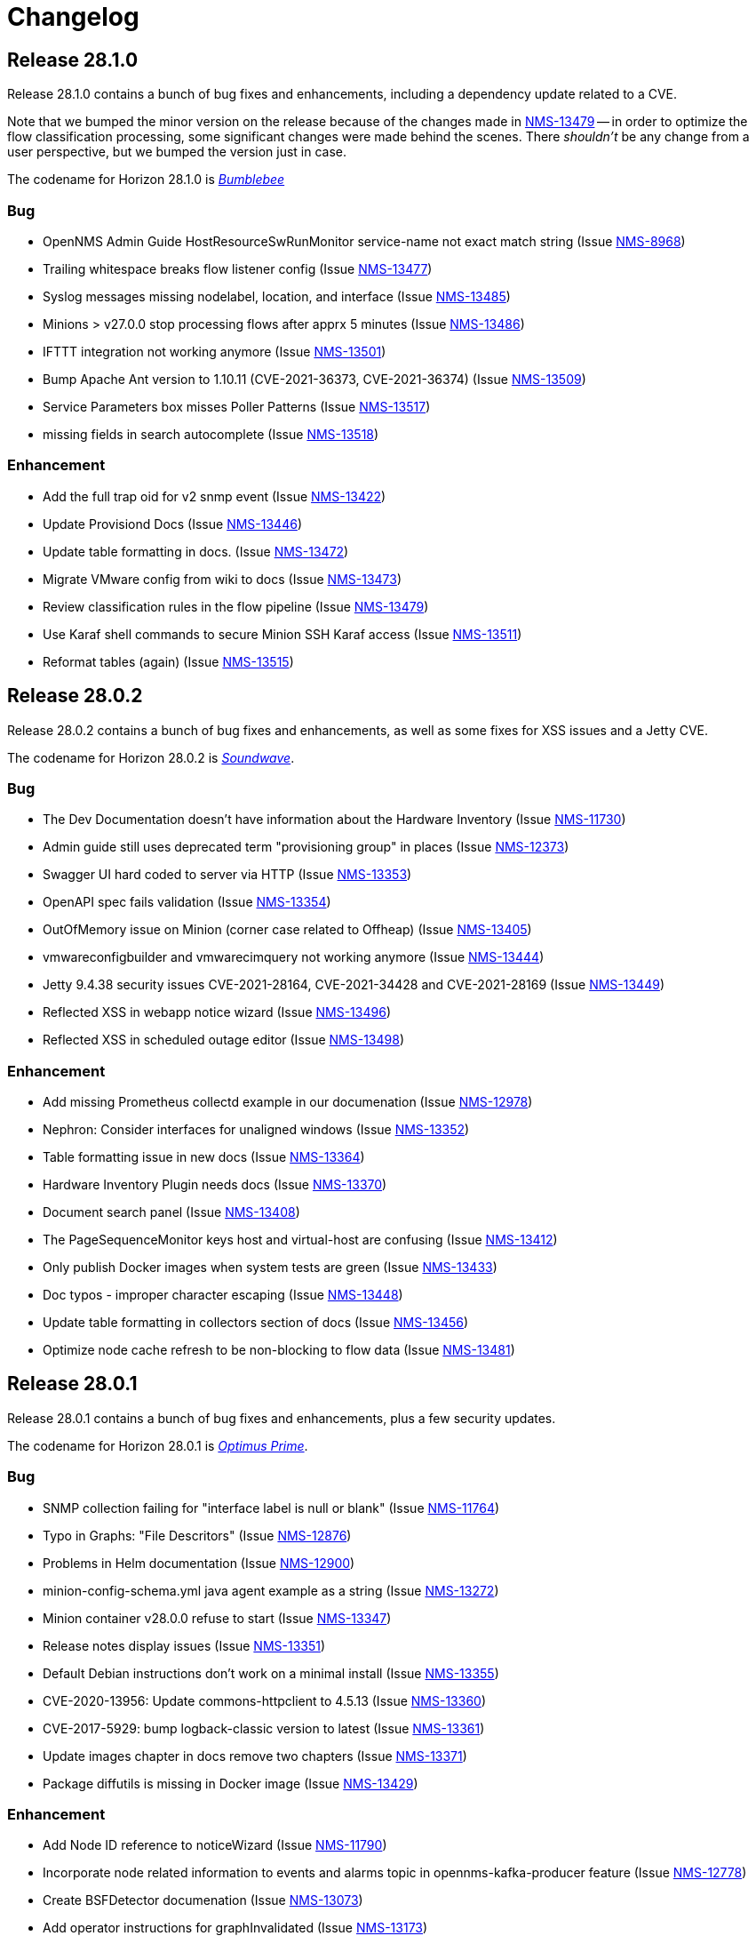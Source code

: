 [[release-28-changelog]]

= Changelog

[[releasenotes-changelog-28.1.0]]

== Release 28.1.0

Release 28.1.0 contains a bunch of bug fixes and enhancements, including a dependency update
related to a CVE.

Note that we bumped the minor version on the release because of the changes made in
http://issues.opennms.org/browse/NMS-13479[NMS-13479] -- in order to optimize the flow classification
processing, some significant changes were made behind the scenes.  There _shouldn't_ be any change
from a user perspective, but we bumped the version just in case.

The codename for Horizon 28.1.0 is https://wikipedia.org/wiki/$$Bumblebee_(Transformers)$$[_Bumblebee_]

=== Bug

* OpenNMS Admin Guide HostResourceSwRunMonitor service-name not exact match string (Issue http://issues.opennms.org/browse/NMS-8968[NMS-8968])
* Trailing whitespace breaks flow listener config (Issue http://issues.opennms.org/browse/NMS-13477[NMS-13477])
* Syslog messages missing nodelabel, location, and interface (Issue http://issues.opennms.org/browse/NMS-13485[NMS-13485])
* Minions > v27.0.0 stop processing flows after apprx 5 minutes (Issue http://issues.opennms.org/browse/NMS-13486[NMS-13486])
* IFTTT integration not working anymore (Issue http://issues.opennms.org/browse/NMS-13501[NMS-13501])
* Bump Apache Ant version to 1.10.11 (CVE-2021-36373, CVE-2021-36374) (Issue http://issues.opennms.org/browse/NMS-13509[NMS-13509])
* Service Parameters box misses Poller Patterns (Issue http://issues.opennms.org/browse/NMS-13517[NMS-13517])
* missing fields in search autocomplete (Issue http://issues.opennms.org/browse/NMS-13518[NMS-13518])

=== Enhancement

* Add the full trap oid for v2 snmp event (Issue http://issues.opennms.org/browse/NMS-13422[NMS-13422])
* Update Provisiond Docs (Issue http://issues.opennms.org/browse/NMS-13446[NMS-13446])
* Update table formatting in docs.  (Issue http://issues.opennms.org/browse/NMS-13472[NMS-13472])
* Migrate VMware config from wiki to docs (Issue http://issues.opennms.org/browse/NMS-13473[NMS-13473])
* Review classification rules in the flow pipeline (Issue http://issues.opennms.org/browse/NMS-13479[NMS-13479])
* Use Karaf shell commands to secure Minion SSH Karaf access (Issue http://issues.opennms.org/browse/NMS-13511[NMS-13511])
* Reformat tables (again) (Issue http://issues.opennms.org/browse/NMS-13515[NMS-13515])

[[releasenotes-changelog-28.0.2]]

== Release 28.0.2

Release 28.0.2 contains a bunch of bug fixes and enhancements, as well as some fixes for
XSS issues and a Jetty CVE.

The codename for Horizon 28.0.2 is https://wikipedia.org/wiki/$$Soundwave_(Transformers)$$[_Soundwave_].

=== Bug

* The Dev Documentation doesn't have information about the Hardware Inventory (Issue http://issues.opennms.org/browse/NMS-11730[NMS-11730])
* Admin guide still uses deprecated term "provisioning group" in places (Issue http://issues.opennms.org/browse/NMS-12373[NMS-12373])
* Swagger UI hard coded to server via HTTP (Issue http://issues.opennms.org/browse/NMS-13353[NMS-13353])
* OpenAPI spec fails validation (Issue http://issues.opennms.org/browse/NMS-13354[NMS-13354])
* OutOfMemory issue on Minion (corner case related to Offheap) (Issue http://issues.opennms.org/browse/NMS-13405[NMS-13405])
* vmwareconfigbuilder and vmwarecimquery not working anymore (Issue http://issues.opennms.org/browse/NMS-13444[NMS-13444])
* Jetty 9.4.38 security issues CVE-2021-28164, CVE-2021-34428 and CVE-2021-28169 (Issue http://issues.opennms.org/browse/NMS-13449[NMS-13449])
* Reflected XSS in webapp notice wizard (Issue http://issues.opennms.org/browse/NMS-13496[NMS-13496])
* Reflected XSS in scheduled outage editor (Issue http://issues.opennms.org/browse/NMS-13498[NMS-13498])

=== Enhancement

* Add missing Prometheus collectd example in our documenation (Issue http://issues.opennms.org/browse/NMS-12978[NMS-12978])
* Nephron: Consider interfaces for unaligned windows (Issue http://issues.opennms.org/browse/NMS-13352[NMS-13352])
* Table formatting issue in new docs (Issue http://issues.opennms.org/browse/NMS-13364[NMS-13364])
* Hardware Inventory Plugin needs docs (Issue http://issues.opennms.org/browse/NMS-13370[NMS-13370])
* Document search panel (Issue http://issues.opennms.org/browse/NMS-13408[NMS-13408])
* The PageSequenceMonitor keys host and virtual-host are confusing (Issue http://issues.opennms.org/browse/NMS-13412[NMS-13412])
* Only publish Docker images when system tests are green (Issue http://issues.opennms.org/browse/NMS-13433[NMS-13433])
* Doc typos - improper character escaping (Issue http://issues.opennms.org/browse/NMS-13448[NMS-13448])
* Update table formatting in collectors section of docs (Issue http://issues.opennms.org/browse/NMS-13456[NMS-13456])
* Optimize node cache refresh to be non-blocking to flow data (Issue http://issues.opennms.org/browse/NMS-13481[NMS-13481])

[[releasenotes-changelog-28.0.1]]
== Release 28.0.1

Release 28.0.1 contains a bunch of bug fixes and enhancements, plus a few security updates.

The codename for Horizon 28.0.1 is https://wikipedia.org/wiki/$$Optimus_Prime$$[_Optimus Prime_].

=== Bug

* SNMP collection failing for "interface label is null or blank" (Issue http://issues.opennms.org/browse/NMS-11764[NMS-11764])
* Typo in Graphs: "File Descritors" (Issue http://issues.opennms.org/browse/NMS-12876[NMS-12876])
* Problems in Helm documentation (Issue http://issues.opennms.org/browse/NMS-12900[NMS-12900])
* minion-config-schema.yml java agent example as a string (Issue http://issues.opennms.org/browse/NMS-13272[NMS-13272])
* Minion container v28.0.0 refuse to start (Issue http://issues.opennms.org/browse/NMS-13347[NMS-13347])
* Release notes display issues (Issue http://issues.opennms.org/browse/NMS-13351[NMS-13351])
* Default Debian instructions don't work on a minimal install (Issue http://issues.opennms.org/browse/NMS-13355[NMS-13355])
* CVE-2020-13956: Update commons-httpclient to 4.5.13 (Issue http://issues.opennms.org/browse/NMS-13360[NMS-13360])
* CVE-2017-5929: bump logback-classic version to latest (Issue http://issues.opennms.org/browse/NMS-13361[NMS-13361])
* Update images chapter in docs remove two chapters (Issue http://issues.opennms.org/browse/NMS-13371[NMS-13371])
* Package diffutils is missing in Docker image (Issue http://issues.opennms.org/browse/NMS-13429[NMS-13429])

=== Enhancement

* Add Node ID reference to noticeWizard (Issue http://issues.opennms.org/browse/NMS-11790[NMS-11790])
* Incorporate node related information to events and alarms topic in opennms-kafka-producer feature (Issue http://issues.opennms.org/browse/NMS-12778[NMS-12778])
* Create BSFDetector documenation (Issue http://issues.opennms.org/browse/NMS-13073[NMS-13073])
* Add operator instructions for graphInvalidated (Issue http://issues.opennms.org/browse/NMS-13173[NMS-13173])
* Nephron: add benchmark launcher (Issue http://issues.opennms.org/browse/NMS-13176[NMS-13176])
* Enhance Availability (RTC) data via REST with current service status (Issue http://issues.opennms.org/browse/NMS-13238[NMS-13238])
* PageSequenceMonitor not accepting metadata in <page/> element (Issue http://issues.opennms.org/browse/NMS-13257[NMS-13257])
* Expand PageSequenceMonitor Documentation (Issue http://issues.opennms.org/browse/NMS-13260[NMS-13260])
* Publish minion config schema (Issue http://issues.opennms.org/browse/NMS-13285[NMS-13285])
* Health-check: provide restful api to query health for different tags (Issue http://issues.opennms.org/browse/NMS-13312[NMS-13312])
* Check if Docker Content Trust and Docker Registry Proxies play together nicely (Issue http://issues.opennms.org/browse/NMS-13315[NMS-13315])
* Use DCT to secure the Minion image (Issue http://issues.opennms.org/browse/NMS-13318[NMS-13318])
* Provide OpenAPI doc to health-check REST API (Issue http://issues.opennms.org/browse/NMS-13319[NMS-13319])
* update WMI dependencies (Issue http://issues.opennms.org/browse/NMS-13320[NMS-13320])
* Add out-of-band monitoring content to main user documentation (Issue http://issues.opennms.org/browse/NMS-13330[NMS-13330])
* Create DnsDetector docs (Issue http://issues.opennms.org/browse/NMS-13338[NMS-13338])
* Create FtpDetector docs (Issue http://issues.opennms.org/browse/NMS-13339[NMS-13339])
* Create HostResourceSWRunDetector docs (Issue http://issues.opennms.org/browse/NMS-13340[NMS-13340])
* Documentation Typos (Issue http://issues.opennms.org/browse/NMS-13344[NMS-13344])
* Setup DCT keys for the OpenNMS and OpenNMS-Forge organizations (Issue http://issues.opennms.org/browse/NMS-13345[NMS-13345])
* Implement Kafka Consumer for events (protobuf) (Issue http://issues.opennms.org/browse/NMS-13362[NMS-13362])
* Add info icon with a tooltip for effective meta-data values (Issue http://issues.opennms.org/browse/NMS-13365[NMS-13365])
* Allow setting java heap minimum and maximum values in opennms.conf (Issue http://issues.opennms.org/browse/NMS-13367[NMS-13367])
* Add tags as query params to /health/probe  Rest API (Issue http://issues.opennms.org/browse/NMS-13369[NMS-13369])
* Add custom Meta-data in search results (Issue http://issues.opennms.org/browse/NMS-13378[NMS-13378])
* Misc documentation fixes (Issue http://issues.opennms.org/browse/NMS-13426[NMS-13426])


[[releasenotes-changelog-28.0.0]]

== Release 28.0.0

Release 28.0.0 is the first in the Horizon 28 series, introducing a requirement of Java 11,
enhancements to flow aggregation to support DSCP ToS/QoS, and more.

The codename for Horizon 28.0.0 is https://wikipedia.org/wiki/$$Jazz_(Transformers)$$[_Jazz_].

=== Bug

* Quick Search Typing anything but numbers in the Node list gets 404 (Issue http://issues.opennms.org/browse/NMS-8012[NMS-8012])
* "Search/Filter Resources" on "Resource Graphs" not functioning as expected (Issue http://issues.opennms.org/browse/NMS-11752[NMS-11752])
* Race condition on ALEC's config bundle after installation (Issue http://issues.opennms.org/browse/NMS-12766[NMS-12766])
* Race condition when enabling the Situations Feedback feature (Issue http://issues.opennms.org/browse/NMS-12767[NMS-12767])
* Add a warning when enabling forwarding metrics through the Kafka Producer (Issue http://issues.opennms.org/browse/NMS-13039[NMS-13039])
* Nephron: optimize aggregation calculation (Issue http://issues.opennms.org/browse/NMS-13100[NMS-13100])
* Setting Instance ID via minon-config.yaml doesn't work (Issue http://issues.opennms.org/browse/NMS-13101[NMS-13101])
* Shipped minion flow listener config does not create a working listener (Issue http://issues.opennms.org/browse/NMS-13110[NMS-13110])
* BouncyCastle breaks SSL support in OpenNMS (Issue http://issues.opennms.org/browse/NMS-13111[NMS-13111])
* Wrong UEI is picked when threshold alarms are generated (Issue http://issues.opennms.org/browse/NMS-13120[NMS-13120])
* IP interface link in Response Time graph page is broken (Issue http://issues.opennms.org/browse/NMS-13158[NMS-13158])
* Use perl from env (Issue http://issues.opennms.org/browse/NMS-13174[NMS-13174])
* The behavior of the Ticketing API differs from older versions. (Issue http://issues.opennms.org/browse/NMS-13189[NMS-13189])
* The %dpname% breaks the alarm life-cycle when having multiple minions per location (Issue http://issues.opennms.org/browse/NMS-13210[NMS-13210])
* Fix nephron/catheter build interaction (Issue http://issues.opennms.org/browse/NMS-13198[NMS-13198])
* System settings for Minion in custom.system.properties are ignored (Issue http://issues.opennms.org/browse/NMS-13222[NMS-13222])
* Change Jetty default settings to exclude vulnerable cipher suites, expose client-initiated renegotiation (Issue http://issues.opennms.org/browse/NMS-13227[NMS-13227])
* LLDP REST api miss local port info (Issue http://issues.opennms.org/browse/NMS-13258[NMS-13258])
* Notifications received despite Schedule Outage applies (Issue http://issues.opennms.org/browse/NMS-13266[NMS-13266])
* Mark OIA Implementation for Timeseries as experimental (Issue http://issues.opennms.org/browse/NMS-13281[NMS-13281])
* Favicon of OpenAPI page need to be updated  (Issue http://issues.opennms.org/browse/NMS-13292[NMS-13292])
* Validate query parameters in snmpInterfaces.jsp (Issue http://issues.opennms.org/browse/NMS-13308[NMS-13308])
* Validate name parameter in DestinationWizardServlet (Issue http://issues.opennms.org/browse/NMS-13309[NMS-13309])
* CLONE - DOC Branding: Icon in tab is still the old one (Issue http://issues.opennms.org/browse/NMS-13329[NMS-13329])
* Enumeration of DSCP values returns only 10 values (Issue http://issues.opennms.org/browse/NMS-13333[NMS-13333])

=== Enhancement

* Migrate OpenNMS core docs to Antora (Issue http://issues.opennms.org/browse/NMS-12497[NMS-12497])
* Overview chapter (Issue http://issues.opennms.org/browse/NMS-12670[NMS-12670])
* Raw Link Details via REST API (Issue http://issues.opennms.org/browse/NMS-12941[NMS-12941])
* Nephron: add additional aggregations to support QoS filtering in Helm (Issue http://issues.opennms.org/browse/NMS-12945[NMS-12945])
* Nephron: examine what additional compute and storage load is implied by the new QoS-based aggregations (Issue http://issues.opennms.org/browse/NMS-12946[NMS-12946])
* Elastic Flow Repository: modify ReST API to support queries including QoS (aggregated and raw queries) (Issue http://issues.opennms.org/browse/NMS-12947[NMS-12947])
* Upgrade Karaf to version 4.2.10 (Issue http://issues.opennms.org/browse/NMS-12977[NMS-12977])
* Add out of band management capabilities (Issue http://issues.opennms.org/browse/NMS-13072[NMS-13072])
* Create Win32ServiceDetector documentation (Issue http://issues.opennms.org/browse/NMS-13074[NMS-13074])
* Create WmiDetector documenation (Issue http://issues.opennms.org/browse/NMS-13075[NMS-13075])
* Create BgpSessionDetector documentation (Issue http://issues.opennms.org/browse/NMS-13076[NMS-13076])
* Nephron: Use discarding accumulation (Issue http://issues.opennms.org/browse/NMS-13085[NMS-13085])
* Optimize flow queries in case no DSCP or ECN filter exists (Issue http://issues.opennms.org/browse/NMS-13086[NMS-13086])
* Centralize the OpenNMS Configuration (Issue http://issues.opennms.org/browse/NMS-13089[NMS-13089])
* Build prototype of configuration  system for vacuumd config (Issue http://issues.opennms.org/browse/NMS-13090[NMS-13090])
* Enhancement to Topology ReST Endpoint (Issue http://issues.opennms.org/browse/NMS-13091[NMS-13091])
* Nephron: Add additional aggregations for backwards compatibilty and optimized access (Issue http://issues.opennms.org/browse/NMS-13099[NMS-13099])
* Enable Single topic by default for Kafka RPC (Issue http://issues.opennms.org/browse/NMS-13104[NMS-13104])
* Intergate support for OSGI into configuration system (Issue http://issues.opennms.org/browse/NMS-13122[NMS-13122])
* Nephron: Use unaligned windows for different exporters (Issue http://issues.opennms.org/browse/NMS-13131[NMS-13131])
* Nephron: derive aggregations for hosts and applications from the conversation aggregation (Issue http://issues.opennms.org/browse/NMS-13132[NMS-13132])
* Drift (ES): Upgrade to ES 7.10.2 (Issue http://issues.opennms.org/browse/NMS-13134[NMS-13134])
* Investigate using openAPI&Swagger to document v2 RESTful API (Issue http://issues.opennms.org/browse/NMS-13187[NMS-13187])
* Upgrade Karaf from 4.2.6 to 4.2.10 (Issue http://issues.opennms.org/browse/NMS-13193[NMS-13193])
* Compile OpenNMS with JDK11 (and remove support for JDK8) (Issue http://issues.opennms.org/browse/NMS-13197[NMS-13197])
* Nephron should support Kafka over TLS (Issue http://issues.opennms.org/browse/NMS-13203[NMS-13203])
* Add Antora Xref validation in Horizon/Meridian repository (Issue http://issues.opennms.org/browse/NMS-13209[NMS-13209])
* Flows: Fallback config for flow timeouts (Issue http://issues.opennms.org/browse/NMS-13215[NMS-13215])
* Upgrade Karaf to 4.2.11 (Issue http://issues.opennms.org/browse/NMS-13220[NMS-13220])
* Incorrect reference to org.opennms.netmgt.syslog.cfg (Issue http://issues.opennms.org/browse/NMS-13223[NMS-13223])
* Update Help page with doc links in the Web UI (Issue http://issues.opennms.org/browse/NMS-13225[NMS-13225])
* Admin Guide Newts Instructions Incomplete (Issue http://issues.opennms.org/browse/NMS-13242[NMS-13242])
* Minion - Meridian Installation Documents Incorrect (Issue http://issues.opennms.org/browse/NMS-13247[NMS-13247])
* Provide documentation for context-sensitive help in UI form (Issue http://issues.opennms.org/browse/NMS-13255[NMS-13255])
* Change Horizon to new brand icon and update navbar theme color (Issue http://issues.opennms.org/browse/NMS-13263[NMS-13263])
* Doc update for PrometheusCollector parameters (Issue http://issues.opennms.org/browse/NMS-13267[NMS-13267])
* Update Horizon log in page to the new design (Issue http://issues.opennms.org/browse/NMS-13270[NMS-13270])
* Minion: A programmatic means of obtaining health (alternate to 'opennms:health-check') (Issue http://issues.opennms.org/browse/NMS-13274[NMS-13274])
* PoC for Docker Content Trust (Issue http://issues.opennms.org/browse/NMS-13277[NMS-13277])
* Location aware Requisitions from DNS (Issue http://issues.opennms.org/browse/NMS-13278[NMS-13278])
* Support Rest API on Minion & Enable health-check REST feature  (Issue http://issues.opennms.org/browse/NMS-13311[NMS-13311])
* Update conventions for text formatting (Issue http://issues.opennms.org/browse/NMS-13336[NMS-13336])
